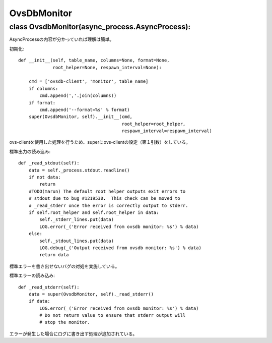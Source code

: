 ==========================
OvsDbMonitor
==========================

class OvsdbMonitor(async_process.AsyncProcess):
===============================================

AsyncProcessの内容が分かっていれば理解は簡単。

初期化::

    def __init__(self, table_name, columns=None, format=None,
                 root_helper=None, respawn_interval=None):

        cmd = ['ovsdb-client', 'monitor', table_name]
        if columns:
            cmd.append(','.join(columns))
        if format:
            cmd.append('--format=%s' % format)
        super(OvsdbMonitor, self).__init__(cmd,
                                           root_helper=root_helper,
                                           respawn_interval=respawn_interval)

ovs-clientを使用した処理を行うため、superにovs-clientの設定（第１引数）をしている。

標準出力の読み込み::

    def _read_stdout(self):
        data = self._process.stdout.readline()
        if not data:
            return
        #TODO(marun) The default root helper outputs exit errors to
        # stdout due to bug #1219530.  This check can be moved to
        # _read_stderr once the error is correctly output to stderr.
        if self.root_helper and self.root_helper in data:
            self._stderr_lines.put(data)
            LOG.error(_('Error received from ovsdb monitor: %s') % data)
        else:
            self._stdout_lines.put(data)
            LOG.debug(_('Output received from ovsdb monitor: %s') % data)
            return data

標準エラーを書き出せないバグの対処を実施している。

標準エラーの読み込み::

    def _read_stderr(self):
        data = super(OvsdbMonitor, self)._read_stderr()
        if data:
            LOG.error(_('Error received from ovsdb monitor: %s') % data)
            # Do not return value to ensure that stderr output will
            # stop the monitor.

エラーが発生した場合にログに書き出す処理が追加されている。

